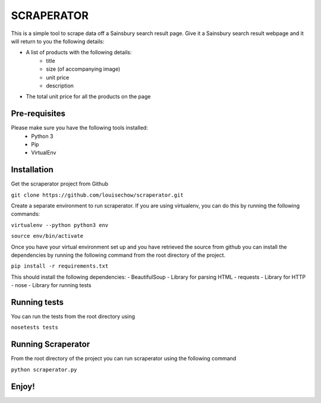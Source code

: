 SCRAPERATOR
========================

This is a simple tool to scrape data off a Sainsbury search result page.
Give it a Sainsbury search result webpage and it will return to you the following details:

* A list of products with the following details:
   * title
   * size (of accompanying image)
   * unit price
   * description
* The total unit price for all the products on the page

Pre-requisites
--------------
Please make sure you have the following tools installed:
  * Python 3
  * Pip
  * VirtualEnv


Installation
------------
Get the scraperator project from Github

``git clone https://github.com/louisechow/scraperator.git``

Create a separate environment to run scraperator. If you are using virtualenv, you can do this by running the
following commands:

``virtualenv --python python3 env``

``source env/bin/activate``

Once you have your virtual environment set up and you have retrieved the source from github you can install the dependencies
by running the following command from the root directory of the project.

``pip install -r requirements.txt``

This should install the following dependencies:
- BeautifulSoup - Library for parsing HTML
- requests - Library for HTTP
- nose - Library for running tests

Running tests
-------------
You can run the tests from the root directory using

``nosetests tests``

Running Scraperator
-------------------
From the root directory of the project you can run scraperator using the following command

``python scraperator.py``

Enjoy!
------
